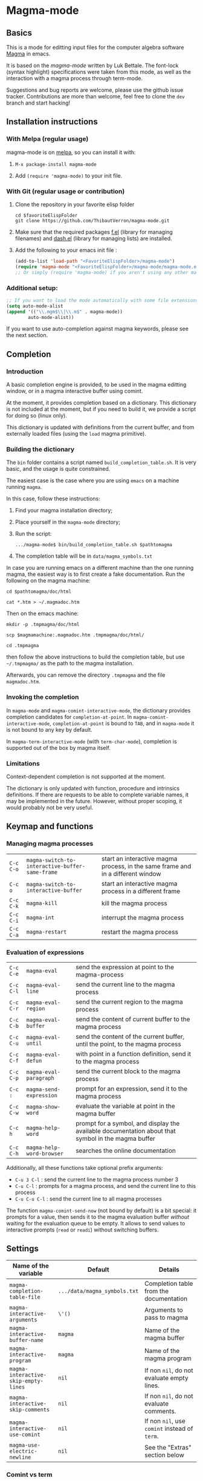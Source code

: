 # -*- eval: (auto-fill-mode 1); eval: (toggle-truncate-lines 0) -*-
#+LINK: magma      http://magma.maths.usyd.edu.au/magma/
#+LINK: magma-mode http://www-polsys.lip6.fr/~bettale/magma-mode/
#+LINK: emacs-lisp http://www.gnu.org/software/emacs/manual/html_node/elisp/

* Magma-mode
[[http://melpa.org/#/magma-mode][file:http://melpa.org/packages/magma-mode-badge.svg]]

** Basics

This is a mode for editting input files for the computer algebra
software [[magma][Magma]] in emacs.

It is based on the [[magma-mode]] written by Luk Bettale.  The font-lock
(syntax highlight) specifications were taken from this mode, as well
as the interaction with a magma process through term-mode.

Suggestions and bug reports are welcome, please use the github issue tracker. 
Contributions are more than welcome, feel free to clone the =dev= branch and start hacking!

** Installation instructions

*** With Melpa (regular usage)

magma-mode is on [[http://melpa.org/#/][melpa]], so you can install it with:

1. =M-x package-install magma-mode=

2. Add =(require 'magma-mode)= to your init file.

*** With Git (regular usage or contribution)

1. Clone the repository in your favorite elisp folder

   #+begin_src shell-script
      cd $favoriteElispFolder
      git clone https://github.com/ThibautVerron/magma-mode.git
   #+end_src    

2. Make sure that the required packages [[https://github.com/rejeep/f.el][f.el]] (library for managing
   filenames) and [[https://github.com/magnars/dash.el][dash.el]] (library for managing lists) are installed.
   
3. Add the following to your emacs init file :

   #+begin_src emacs-lisp
      (add-to-list 'load-path "<FavoriteElispFolder>/magma-mode")
      (require 'magma-mode "<FavoriteElispFolder>/magma-mode/magma-mode.el")
      ;; Or simply (require 'magma-mode) if you aren't using any other magma-mode
   #+end_src

*** Additional setup:

   #+begin_src emacs-lisp 
     ;; If you want to load the mode automatically with some file extensions
     (setq auto-mode-alist
     (append '(("\\.mgm$\\|\\.m$" . magma-mode))
             auto-mode-alist))
          
   #+end_src
   
If you want to use auto-completion against magma keywords, please see the next section. 

** Completion
*** Introduction
    A basic completion engine is provided, to be used in the magma
    editting window, or in a magma interactive buffer using comint.

    At the moment, it provides completion based on a dictionary. This
    dictionary is not included at the moment, but if you need to build
    it, we provide a script for doing so (linux only).

    This dictionary is updated with definitions from the current
    buffer, and from externally loaded files (using the =load= magma
    primitive).

*** Building the dictionary
    The =bin= folder contains a script named
    =build_completion_table.sh=. It is very basic, and the usage is
    quite constrained.

    The easiest case is the case where you are using =emacs= on a
    machine running =magma=. 
    
    In this case, follow these instructions:
    1. Find your magma installation directory;
    2. Place yourself in the =magma-mode= directory;
    3. Run the script:

       #+begin_src shell-script
         .../magma-mode$ bin/build_completion_table.sh $pathtomagma
       #+end_src

    4. The completion table will be in =data/magma_symbols.txt=
    
    In case you are running emacs on a different machine than the one
    running magma, the easiest way is to first create a fake
    documentation. Run the following on the magma machine:

    #+begin_src shell-script
      cd $pathtomagma/doc/html
      
      cat *.htm > ~/.magmadoc.htm
    #+end_src

    Then on the emacs machine:

    #+begin_src shell-script
       mkdir -p .tmpmagma/doc/html
     
       scp $magmamachine:.magmadoc.htm .tmpmagma/doc/html/
      
       cd .tmpmagma
    #+end_src
    
    then follow the above instructions to build the completion table,
    but use =~/.tmpmagma/= as the path to the magma installation.
    
    Afterwards, you can remove the directory =.tmpmagma= and the file =magmadoc.htm=.

*** Invoking the completion

    In =magma-mode= and =magma-comint-interactive-mode=, the
    dictionary provides completion candidates for =completion-at-point=. 
    In =magma-comint-interactive-mode=,
    =completion-at-point= is bound to =TAB=, and in =magma-mode= it
    is not bound to any key by default. 

    In =magma-term-interactive-mode= (with =term-char-mode=),
    completion is supported out of the box by magma itself.

*** Limitations

    Context-dependent completion is not supported at the moment.

    The dictionary is only updated with function, procedure and
    intrinsics definitions. If there are requests to be able to 
    complete variable names, it may be implemented in the future.
    However, without proper scoping, it would probably not be very useful.

** Keymap and functions
*** Managing magma processes

| =C-c C-o= | =magma-switch-to-interactive-buffer-same-frame= | start an interactive magma process, in the same frame and in a different window |
| =C-c o=   | =magma-switch-to-interactive-buffer=            | start an interactive magma process in a different frame                         |
| =C-c C-k= | =magma-kill=                                    | kill the magma process                                                          |
| =C-c C-i= | =magma-int=                                     | interrupt the magma process                                                     |
| =C-c C-a= | =magma-restart=                                 | restart the magma process                                                       |

*** Evaluation of expressions

| =C-c C-e= | =magma-eval=              | send the expression at point to the magma-process                                                  |
| =C-c C-l= | =magma-eval-line=         | send the current line to the magma process                                                         |
| =C-c C-r= | =magma-eval-region=       | send the current region to the magma process                                                       |
| =C-c C-b= | =magma-eval-buffer=       | send the content of current buffer to the magma process                                            |
| =C-c C-u= | =magma-eval-until=        | send the content of the current buffer, until the point, to the magma process                      |
| =C-c C-f= | =magma-eval-defun=        | with point in a function definition, send it to the magma process                                  |
| =C-c C-p= | =magma-eval-paragraph=    | send the current block to the magma process                                                        |
| =C-c :=   | =magma-send-expression=   | prompt for an expression, send it to the magma process                                             |
| =C-c C-w= | =magma-show-word=         | evaluate the variable at point in the magma buffer                                                 |
| =C-c h=   | =magma-help-word=         | prompt for a symbol, and display the available documentation about that symbol in the magma buffer |
| =C-c C-h= | =magma-help-word-browser= | searches the online documentation                                                                  |

Additionally, all these functions take optional prefix arguments:

 - =C-u 3 C-l= : send the current line to the magma process number 3
 - =C-u C-l= : prompts for a magma process, and send the current line
   to this process
 - =C-u C-u C-l= : send the current line to all magma processes
   
The function =magma-comint-send-now= (not bound by default) is a bit
special: it prompts for a value, then sends it to the magma
evaluation buffer /without/ waiting for the evaluation queue to be
empty. It allows to send values to interactive prompts (=read= or
=readi=) without switching buffers.

** Settings

| Name of the variable                 | Default                      | Details                                       |
|--------------------------------------+------------------------------+-----------------------------------------------|
| =magma-completion-table-file=        | =.../data/magma_symbols.txt= | Completion table from the documentation       |
| =magma-interactive-arguments=        | =\'()=                       | Arguments to pass to magma                    |
| =magma-interactive-buffer-name=      | =magma=                      | Name of the magma buffer                      |
| =magma-interactive-program=          | =magma=                      | Name of the magma program                     |
| =magma-interactive-skip-empty-lines= | =nil=                        | If non =nil=, do not evaluate empty lines.    |
| =magma-interactive-skip-comments=    | =nil=                        | If non =nil=, do not evaluate comments.       |
| =magma-interactive-use-comint=       | =nil=                        | If non =nil=, use =comint= instead of =term=. |
| =magma-use-electric-newline=         | =nil=                        | See the "Extras" section below                |

*** Comint vs term

=Term-mode= will basically render the magma experience you would have
in a regular terminal emulator, regardless of emacs. The buffer is
read-only except for the prompt, =C-p= and =C-n= browse the history
instead of scrolling the window, /et caetera/.

Another specificity of term-mode is that it intercepts some prefix
keys, most notably =C-c= and =C-x=. For most purposes, =C-x= needs to
be replaced with =C-c=.  So for example, if you need to switch from
your magma code buffer to the magma process buffer, then switch back,
you'll first press =C-x o= (=other-window=), then =C-c o=.

This can be changed by turning on =term-line-mode= (=C-c C-j=), but
this changes the behavior of =term-mode= way beyond the mere
interception of signal keys. To change back to the regular behavior,
turn on =term-char-mode= (=C-x C-k=). Another option is to use =C-c o=
(=magma-switch-to-interactive-buffer-same-frame=) instead of =C-x o=
in the editting window.

On the other hand, =comint-mode= spawns an interactive process in a
full-featured emacs buffer. You can scroll using the usual keys, you
can edit the output of previous commands... It is mostly equivalent to
=term-mode= with =term-line-mode=, but in my experience, it suffers
from less minor bugs.

Another point to note is that =term-mode= sends input to a terminal,
and =magma= is run in that terminal. Getting the whole thing to run
under different systems (windows...) can prove tricky. On the other
hand, =comint= starts the magma process directly from emacs, and does
not depend on anything apart from emacs and =magma=.

As of today, =term-mode= is disabled by default and no longer
maintained (it still works, but it won't recieve new features). It may
be removed in the future, so please create an issue if your workflow
absolutely requires that you use =term-mode= instead of =comint=.


*** Methods for sending input to the magma buffer

The =magma-mode= supports three ways of sending large blocks of input
to the magma buffer, and this is controlled with the variable
=magma-interactive-method=:
 - =whole= : the input is passed without any modification to the
   magma buffer;
 - =expr= : the input is cut in magma expressions, and then sent to
   the magma buffer;
 - =line= (default) : the input is sent to the magma buffer
   line-per-line. 

This variable has no noticeable effect in most cases, but on very
large inputs (for example =magma-eval-buffer= in a large buffer),
sending the input as a whole will cause =comint= or =term= to cut the
input at arbitrary locations, effectively confusing =magma=. Cutting
at end of lines or end of expressions helps ensuring that what is
sent to magma makes sense.

Additionally, the variable =magma-interactive-wait-between-inputs=
controls whether we want to wait for magma to output before sending
the next line of input. With the latest version, the default is =t=. 
If you experience a noticeable slowdown for large buffers, you can 
try setting it to =nil=.

Note that, if using =comint= and due to the way magma processes its
input, if this option is set to =nil=, in the magma buffer, the
results will no longer be correlated to their input.

The function =magma-eval-buffer= obeys to one more variable 
=magma-interactive-use-load=: if set to =t=, =magma-eval-buffer= will 
try to evaluate the buffer by sending =load <filename>;=.

** Extras

All the features described in this section are disabled by default.

*** Support for extra modes

The file =magma-extra.el= provides support for various minor modes:
 - =hs-minor-mode= : folding of =keyword=... =end keyword;=
   blocks. It probably will not work correctly in case the code is
   not syntactically correct (unclosed blocks);
 - =imenu= : implemented the backend functions, so that code
   navigation and =which-function= should work fine. At the moment,
   the defun syntax =foo :== =function (bar)=... =end function;= is not
   supported;
 - =smart-parens= : partial support only, it is mainly a function
   trying to ensure that the second =>= in =hom<A -> B >= is matched
   to the opening =<=. 

To use these features, simply turn the corresponding modes on.

*** Yasnippet snippets

=magma-mode= comes with a small collection of snippets. At the moment, we
provide snippets for =case=, =for=, =if=, =try=, =while=, =function=,
=procedure=, and =load= (with filename completion).

To use this, add the following to your init file:

#+begin_src emacs-lisp
    (require 'magma-snippets)
#+end_src

*** Extra "electric" editting features

If you have =magma-use-electric-newline= set to =t=,
the following keys are also bound:
    
 - =RET= or =C-j= (=magma-newline-and-indent=): inserts a visual
   newline in the buffer. It is a regular =newline-and-indent= in most
   situations, but if the point is in the middle of the string, it
   cuts the string in half before inserting the newline.

   Example: (the [] indicates the point)

   #+begin_example
      x := "a long sentence, really, a long sentence, [a]nd even a few more words";
      
      <RET> --->
      
      x := "a long sentence, really, a long sentence, "
      cat "and even a few more words";
   #+end_example
    
   This shouldn't change the way your code is evaluated.

 - =C-RET= or =C-c C-j= (=magma-special-newline-and-indent=): inserts
   an "stronger" newline in the buffer. It is a regular
   =newline-and-indent= in most situations, but in a comment, it will
   assume that you want to continue the comment in the next line:

   #+begin_example  
      // Comment []
      
      <C-RET> --->
      
      // Comment 
      // []
   #+end_example

   and in a string, it will insert an explicit newline character:

   #+begin_example 
      x := "a long sentence, really, a long sentence, [a]nd even a few more words";
      
      <RET> --->
      
      x := "a long sentence, really, a long sentence, \\n"
      cat "and even a few more words";"
   #+end_example


*** Initial file contents and file headers

We offer support for initial file contents and automatically updated
headers. To use them, set the variables =magma-initial-file= and
=magma-file-header= to either =\'default= (remove the backslash) or a function name, which
then replaces the default function for inserting the default content
or updating it.

Additionally, you should activate =auto-insert= for magma:

#+begin_src emacs-lisp
  (add-hook 'magma-mode-hook 'auto-insert)
#+end_src

The header inserted by the default functions looks like this:

#+begin_src c
  // Created: Sun Mar 16 13:31:33 2014
  // Last modified: Thu Apr 17 11:35:26 2014
  // Hash: bb0dadd0604bafdaa20282285c2d85ff
  // load "filename.m";
#+end_src

** Changelog
*** Next

 - *Bugfix* The SMIE parser was failing to jump over sexps
 - *Bugfix* During evaluation, stripped comments were added to the
   kill-ring
 - *Bugfix* Indent =repeat=...=until= statements
 - *Bugfix* On some occasions, empty lines would cause the evaluation
   to hang
 - *Bugfix* Compilation errors. Support for smartparens is improved.
 - *Bugfix* The parser would misbehave at the beginning of the buffer
 - *Bugfix* Safer completion when point is inappropriate

*** 2015-06-04

 - *Bugfix* Indentation for the arguments or =printf= and =vprintf=
 - *Bugfix* Improved performance in some indentation/parsing helpers
 - *Bugfix* Users were prompted for a void auto-insert
 - *Bugfix* Keybindings not matching the documentation

*** 2015-03-12

 - *Bugfix* When =magma-interactive-method= is set to =line= and
   several instructions are on the same line, =C-c C-e= will evaluate
   them all.
 - *Bugfix* Minor formatting tweaks for the timer on the modeline
   
*** 2015-02-18

 - *New feature* Mode-line indicator for interactive buffer now shows
   whether the buffer is ready or running some computation. If
   running, also show the time since last input was sent.
 - *New feature* Errors in the interactive buffer are highlighted and
   link back to the source. (Note: this feature is still experimental,
   in particular source file name detection still does not work in all
   cases)
 - *New feature* Added the function =magma-comint-send-now= 
 - *Change* In some situations, the magma interactive buffer failed to
   acknowledge that it is ready for more input. It should happen more
   rarely now. If it still happens, as a workaround, =C-c C-i=
   (=magma-int=) will now force the input queue to be emptied.
 - *Change* Indentation in parenthesed structures is more consistent.
 - *Change* =magma-working-buffer-number= can be set as a file local
   variable, and its value is assumed to be safe if it is a number, a
   char or a string. If it is a symbol, the user is prompted to
   confirm that it is a safe value, and the symbol is evaluated.
 - *Bugfix* Indentation after, and inside =<...>=
 - *Bugfix* Changing the working buffer locally was not easy, now
   there is a function =magma-set-working-buffer-locally=.
 - *Bugfix* =magma-eval-until= would evaluate up to the next
   expression if point was at the end of an expression. 
 - *Bugfix* Evaluation functions no longer push the comments in the
   evaluated region to the kill ring.

*** 2014-11-19

 - *Change* =comint-mode= is made the default mode
 - *Change* Step-by-step evaluation mechanism changed, no more hardcoded waiting time between instructions
 - *Bugfix* Incorrect indentation in some situations
 - *Bugfix* Performance improvement when scanning the buffer for new completion candidates (noticeable in the interactive buffer)
 - *Bugfix* The smie parser was unable to get out of strings
 - *Bugfix* =build-completion-table.sh= was ignoring some functions
  
*** 2014-10-02  
  
 - Package added on melpa
 
*** 2014-01-07 

 - Initial release
